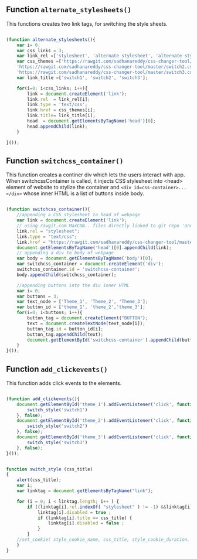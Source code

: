 ** Function =alternate_stylesheets()=
   This functions creates two link tags, for switching the style sheets.

#+BEGIN_SRC js :tangle ../../code/webpage_transformation/switch_css.js :eval no

(function alternate_stylesheets(){
	var i= 0;
	var css_links = 3;
	var link_rel =['stylesheet', 'alternate stylesheet', 'alternate stylesheet'] 
	var css_themes =['https://rawgit.com/sadhanareddy/css-changer-tool/master/switch1.css',
	'https://rawgit.com/sadhanareddy/css-changer-tool/master/switch2.css',
	'https://rawgit.com/sadhanareddy/css-changer-tool/master/switch3.css'];
	var link_title =['switch1', 'switch2', 'switch3'];

	for(i=0; i<css_links; i++){
	    link = document.createElement('link');
	    link.rel  = link_rel[i];
	    link.type = 'text/css';
	    link.href = css_themes[i];
	    link.title= link_title[i];
	    head  = document.getElementsByTagName('head')[0];
	    head.appendChild(link);
	}

}());
#+end_src

** Function =switchcss_container()=
   This function creates a continer div which lets the users interact
   with app.  When switchcssContainer is called, it injects CSS
   stylesheet into <head> element of website to stylize the container
   and =<div id=css-container>...</div>= whose inner HTML is a list of
   buttons inside body.

#+BEGIN_SRC js :tangle ../../code/webpage_transformation/switch_css.js :eval no

(function switchcss_container(){
    //appending a CSS stylesheet to head of webpage
    var link = document.createElement('link');
    // using rawgit.com MaxCDN.. files directly linked to git repo 'annoletjs/master'
    link.rel = "stylesheet";
    link.type = "text/css";
    link.href = "https://rawgit.com/sadhanareddy/css-changer-tool/master/annolet.css"; //random version number removed bcoz some browser take it as text file and not as CSS.
    document.getElementsByTagName('head')[0].appendChild(link);
    // appending a div to body of webpage
    var body = document.getElementsByTagName('body')[0];
    var switchcss_container = document.createElement('div');
    switchcss_container.id = 'switchcss-container';
    body.appendChild(switchcss_container);

    //appending buttons into the div inner HTML
	var i= 0;
	var buttons = 3;
	var text_node = ['Theme_1', 'Theme_2', 'Theme_3'];
	var button_id = ['theme_1', 'theme_2','theme_3'];
	for(i=0; i<buttons; i++){
		button_tag = document.createElement("BUTTON");
		text = document.createTextNode(text_node[i]);
		button_tag.id = button_id[i];
		button_tag.appendChild(text);
		document.getElementById('switchcss-container').appendChild(button_tag);
	}
}());

#+end_src

** Function =add_clickevents()=
   This function adds click events to the elements.

#+BEGIN_SRC js :tangle ../../code/webpage_transformation/switch_css.js :eval no

(function add_clickevents(){
	document.getElementById('theme_1').addEventListener('click', function() {
		switch_style('switch1')
	}, false);
	document.getElementById('theme_2').addEventListener('click', function() {
		switch_style('switch2')
	}, false);
	document.getElementById('theme_3').addEventListener('click', function() {
		switch_style('switch3')
	}, false);
}());

#+end_src

#+BEGIN_SRC js :tangle ../../code/webpage_transformation/switch_css.js :eval no

function switch_style (css_title)
{	
	alert(css_title);
  	var i;
  	var linktag = document.getElementsByTagName("link");

  	for (i = 0; i < linktag.length; i++ ) {
		if ((linktag[i].rel.indexOf( "stylesheet" ) != -1) &&linktag[i].title) {
		  	linktag[i].disabled = true ;
		  	if (linktag[i].title == css_title) {
		    	linktag[i].disabled = false ;
		  	}
		}
	//set_cookie( style_cookie_name, css_title, style_cookie_duration, style_domain );
  	}
}

#+end_src





